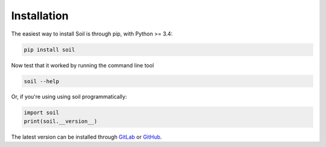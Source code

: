 Installation
------------

The easiest way to install Soil is through pip, with Python >= 3.4:

.. code:: bash

   pip install soil


Now test that it worked by running the command line tool

.. code:: bash

   soil --help

Or, if you're using using soil programmatically:

.. code:: python

   import soil
   print(soil.__version__)

The latest version can be installed through `GitLab <https://lab.gsi.upm.es/soil/soil.git>`_ or `GitHub <https://github.com/gsi-upm/soil>`_.
